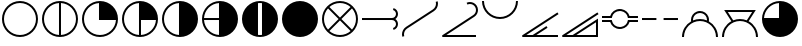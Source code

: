 SplineFontDB: 3.2
FontName: metsymb
FullName: metsymb
FamilyName: metsymb
Weight: Regular
Copyright: Copyright (c) 2021-2022, MeteoSwiss. Created by F.P.A. Vogt; frederic.vogt@meteoswiss.ch
UComments: "2021-8-23: Created with FontForge (http://fontforge.org)"
FontLog: "DESCRIPTION:+AAoA-metsymb - a vectorial font of professional meteorological symbols. +AAoACgAA-CONTRIBUTORS:+AAoA-Created by F.P.A. Vogt; frederic.vogt@meteoswiss.ch+AAoA-See https://github.com/MeteoSwiss/metsymb for details.+AAoACgAA-CHANGELOG:+AAoA-See https://github.com/MeteoSwiss/metsymb for details."
Version: 001.100
ItalicAngle: 0
UnderlinePosition: -100
UnderlineWidth: 50
Ascent: 800
Descent: 200
InvalidEm: 0
LayerCount: 2
Layer: 0 0 "Back" 1
Layer: 1 0 "Fore" 0
XUID: [1021 554 1435977245 4491033]
FSType: 0
OS2Version: 0
OS2_WeightWidthSlopeOnly: 0
OS2_UseTypoMetrics: 1
CreationTime: 1629714157
ModificationTime: 1662824881
PfmFamily: 33
TTFWeight: 400
TTFWidth: 5
LineGap: 90
VLineGap: 0
OS2TypoAscent: 0
OS2TypoAOffset: 1
OS2TypoDescent: 0
OS2TypoDOffset: 1
OS2TypoLinegap: 90
OS2WinAscent: 0
OS2WinAOffset: 1
OS2WinDescent: 0
OS2WinDOffset: 1
HheadAscent: 0
HheadAOffset: 1
HheadDescent: 0
HheadDOffset: 1
OS2Vendor: '    '
MarkAttachClasses: 1
DEI: 91125
LangName: 1033
Encoding: TeX-Base-Encoding
UnicodeInterp: none
NameList: ΤεΧ Names
DisplaySize: -48
AntiAlias: 1
FitToEm: 0
WinInfo: 0 32 12
BeginPrivate: 0
EndPrivate
TeXData: 1 0 0 346030 173015 115343 0 1048576 115343 783286 444596 497025 792723 393216 433062 380633 303038 157286 324010 404750 52429 2506097 1059062 262144
BeginChars: 256 20

StartChar: zero
Encoding: 48 48 0
Width: 1000
HStem: -99.9424 50.0029<159.382 347.196 409.378 900.09>
VStem: 900.09 50.0039<-100.021 -99.9424 -49.9395 268.601>
LayerCount: 2
Fore
SplineSet
950.09375 360.671875 m 1
 950.09375 207.107421875 950.09375 53.54296875 950.09375 -100.021484375 c 1
 900.08984375 -100.021484375 l 1
 900.08984375 -99.9423828125 l 1
 74.966796875 -99.9423828125 l 2
 61.16796875 -99.9423828125 49.96484375 -88.740234375 49.96484375 -74.94140625 c 0
 49.96484375 -66.1513671875 54.5107421875 -58.4150390625 61.376953125 -53.9560546875 c 2
 936.4453125 514.217773438 l 1
 963.624023438 472.249023438 l 1
 159.381835938 -49.939453125 l 1
 317.545451175 -49.939453125 l 1
 528.394577238 86.9309895833 739.244642488 223.801432292 950.09375 360.671875 c 1
900.08984375 -49.939453125 m 1
 900.08984375 268.600585938 l 1
 409.377785428 -49.939453125 l 1
 900.08984375 -49.939453125 l 1
EndSplineSet
Validated: 524289
EndChar

StartChar: exclam
Encoding: 33 33 1
Width: 1000
HStem: -99.9424 50.0029<374.232 625.752> 750.045 50.0039<374.232 625.752>
VStem: 49.9648 50.0029<224.274 475.781> 900.09 50.0039<224.274 475.781>
LayerCount: 2
Fore
SplineSet
925.091796875 350.052734375 m 1025
900.08984375 350.052734375 m 0
 900.08984375 570.939453125 720.994140625 750.044921875 499.959960938 750.044921875 c 0
 279.0703125 750.044921875 99.9677734375 570.942382812 99.9677734375 350.052734375 c 0
 99.9677734375 129.026367188 279.063476562 -49.939453125 499.959960938 -49.939453125 c 0
 721.001953125 -49.939453125 900.08984375 129.030273438 900.08984375 350.052734375 c 0
950.09375 350.052734375 m 0
 950.09375 101.432617188 748.5625 -99.9423828125 499.959960938 -99.9423828125 c 0
 251.490234375 -99.9423828125 49.96484375 101.436523438 49.96484375 350.052734375 c 0
 49.96484375 598.530273438 251.482421875 800.048828125 499.959960938 800.048828125 c 0
 748.569335938 800.048828125 950.09375 598.534179688 950.09375 350.052734375 c 0
EndSplineSet
Validated: 524289
EndChar

StartChar: quotedbl
Encoding: 34 34 2
Width: 1000
Flags: W
HStem: -99.9424 50.7712<376.788 474.959 524.962 623.19> 749.276 50.7727<376.785 474.959 524.962 623.192>
VStem: 49.9648 50.0029<226.576 473.479> 474.959 50.0029<-49.1712 749.276> 900.09 50.0039<226.575 473.48>
LayerCount: 2
Fore
SplineSet
950.09375 350.052734375 m 0
 950.09375 101.432617188 748.5625 -99.9423828125 499.959960938 -99.9423828125 c 0
 251.490234375 -99.9423828125 49.96484375 101.436523438 49.96484375 350.052734375 c 0
 49.96484375 598.530273438 251.482421875 800.048828125 499.959960938 800.048828125 c 0
 748.569335938 800.048828125 950.09375 598.534179688 950.09375 350.052734375 c 0
524.961914062 -49.1721349261 m 1
 734.350038417 -36.2812131617 900.08984375 137.426566619 900.08984375 350.052734375 c 0
 900.08984375 562.548037825 734.34324306 736.376304383 524.961914062 749.276987556 c 1
 524.961914062 -49.1721349261 l 1
474.958984375 -49.1712298946 m 1
 474.958984375 749.276084052 l 1
 265.712859255 736.368295221 99.9677734375 562.545829824 99.9677734375 350.052734375 c 0
 99.9677734375 137.427872842 265.706914073 -36.2732246255 474.958984375 -49.1712298946 c 1
EndSplineSet
Validated: 524289
EndChar

StartChar: numbersign
Encoding: 35 35 3
Width: 1000
HStem: -99.9424 50.0029<374.232 623.45> 325.051 474.998<476.807 633.819>
VStem: 49.9648 50.0029<224.274 473.479> 474.959 475.135<326.888 483.851>
LayerCount: 2
Fore
SplineSet
950.09375 350.052734375 m 0
 950.09375 101.432617188 748.5625 -99.9423828125 499.959960938 -99.9423828125 c 0
 251.490234375 -99.9423828125 49.96484375 101.436523438 49.96484375 350.052734375 c 0
 49.96484375 598.530273438 251.482421875 800.048828125 499.959960938 800.048828125 c 0
 748.569335938 800.048828125 950.09375 598.534179688 950.09375 350.052734375 c 0
899.321863134 325.05078125 m 1
 474.958984375 325.05078125 l 1
 474.958984375 749.276084052 l 1
 265.712859255 736.368295221 99.9677734375 562.545829824 99.9677734375 350.052734375 c 0
 99.9677734375 129.026367188 279.063476562 -49.939453125 499.959960938 -49.939453125 c 0
 712.604023841 -49.939453125 886.421306635 115.68960245 899.321863134 325.05078125 c 1
EndSplineSet
Validated: 524289
EndChar

StartChar: dollar
Encoding: 36 36 4
Width: 1000
HStem: -99.9424 50.7712<376.788 474.959 524.962 623.19> 325.051 474.998<524.962 633.819>
VStem: 49.9648 50.0029<226.576 473.479> 474.959 475.135<326.888 483.851> 474.959 50.0029<-49.1712 325.051>
LayerCount: 2
Fore
SplineSet
950.09375 350.052734375 m 0xf0
 950.09375 101.432617188 748.5625 -99.9423828125 499.959960938 -99.9423828125 c 0
 251.490234375 -99.9423828125 49.96484375 101.436523438 49.96484375 350.052734375 c 0
 49.96484375 598.530273438 251.482421875 800.048828125 499.959960938 800.048828125 c 0
 748.569335938 800.048828125 950.09375 598.534179688 950.09375 350.052734375 c 0xf0
524.961914062 325.05078125 m 1xe8
 524.961914062 -49.1721349261 l 1
 726.080730337 -36.7903108187 886.930732691 123.957000805 899.321863134 325.05078125 c 1
 524.961914062 325.05078125 l 1xe8
474.958984375 -49.1712298946 m 1
 474.958984375 749.276084052 l 1
 265.712859255 736.368295221 99.9677734375 562.545829824 99.9677734375 350.052734375 c 0
 99.9677734375 137.427872842 265.706914073 -36.2732246255 474.958984375 -49.1712298946 c 1
EndSplineSet
Validated: 524289
EndChar

StartChar: percent
Encoding: 37 37 5
Width: 1000
HStem: -99.9424 899.991<476.808 633.816>
VStem: 49.9648 50.0029<226.576 473.479> 474.959 475.135<216.203 483.851>
LayerCount: 2
Fore
SplineSet
950.09375 350.052734375 m 0
 950.09375 101.432617188 748.5625 -99.9423828125 499.959960938 -99.9423828125 c 0
 251.490234375 -99.9423828125 49.96484375 101.436523438 49.96484375 350.052734375 c 0
 49.96484375 598.530273438 251.482421875 800.048828125 499.959960938 800.048828125 c 0
 748.569335938 800.048828125 950.09375 598.534179688 950.09375 350.052734375 c 0
474.958984375 -49.1712298946 m 1
 474.958984375 749.276084052 l 1
 265.712859255 736.368295221 99.9677734375 562.545829824 99.9677734375 350.052734375 c 0
 99.9677734375 137.427872842 265.706914073 -36.2732246255 474.958984375 -49.1712298946 c 1
EndSplineSet
Validated: 524289
EndChar

StartChar: ampersand
Encoding: 38 38 6
Width: 1000
HStem: -99.9424 899.991<476.808 633.816> 325.051 50.0039<100.737 474.959>
VStem: 49.9648 50.7709<226.829 325.051 375.055 473.228>
LayerCount: 2
Fore
SplineSet
950.09375 350.052734375 m 0xa0
 950.09375 101.432617188 748.5625 -99.9423828125 499.959960938 -99.9423828125 c 0
 251.490234375 -99.9423828125 49.96484375 101.436523438 49.96484375 350.052734375 c 0
 49.96484375 598.530273438 251.482421875 800.048828125 499.959960938 800.048828125 c 0
 748.569335938 800.048828125 950.09375 598.534179688 950.09375 350.052734375 c 0xa0
474.958984375 325.05078125 m 1x60
 100.735753658 325.05078125 l 1
 113.126716139 123.958718117 273.970908554 -36.7826056998 474.958984375 -49.1712298946 c 1
 474.958984375 325.05078125 l 1x60
474.958984375 375.0546875 m 1
 474.958984375 749.276084052 l 1
 273.981435438 736.878359793 113.134876642 576.032106437 100.736671503 375.0546875 c 1
 474.958984375 375.0546875 l 1
EndSplineSet
Validated: 524289
EndChar

StartChar: quoteright
Encoding: 39 8217 7
Width: 1000
HStem: -99.9424 474.997<366.166 474.959>
VStem: 474.959 475.135<375.055 483.851>
LayerCount: 2
Fore
SplineSet
950.09375 350.052734375 m 0
 950.09375 101.432617188 748.5625 -99.9423828125 499.959960938 -99.9423828125 c 0
 251.490234375 -99.9423828125 49.96484375 101.436523438 49.96484375 350.052734375 c 0
 49.96484375 598.530273438 251.482421875 800.048828125 499.959960938 800.048828125 c 0
 748.569335938 800.048828125 950.09375 598.534179688 950.09375 350.052734375 c 0
100.736671503 375.0546875 m 1
 474.958984375 375.0546875 l 1
 474.958984375 749.276084052 l 1
 273.981435438 736.878359793 113.134876642 576.032106437 100.736671503 375.0546875 c 1
EndSplineSet
Validated: 524289
EndChar

StartChar: parenleft
Encoding: 40 40 8
Width: 1000
HStem: -100.012 50.0723<450.772 549.197> 750.045 50.0039<452.341 547.591>
VStem: 49.9648 399.991<215.572 483.85> 549.965 400.129<210.687 483.851>
LayerCount: 2
Fore
SplineSet
925.091796875 350.052734375 m 1025
950.03515625 350.063476562 m 1024
449.956054688 746.948873553 m 1
 449.956054688 -46.845797688 l 1
 466.337123291 -48.8876743002 483.025710904 -49.939453125 499.959960938 -49.939453125 c 0
 516.895076524 -49.939453125 533.583927966 -48.8889282686 549.96484375 -46.8494525727 c 1
 549.96484375 746.952523342 l 1
 533.58386246 748.993534722 516.895005582 750.044921875 499.959960938 750.044921875 c 0
 483.02577309 750.044921875 466.337180709 748.992282137 449.956054688 746.948873553 c 1
193.89945394 20.1553839351 m 0
 105.371176931 102.319966647 49.9648443106 219.692762567 49.96484375 350.052734375 c 0
 49.96484375 598.530273438 251.482421875 800.048828125 499.959960938 800.048828125 c 0
 748.569335938 800.048828125 950.09375 598.534179688 950.09375 350.052734375 c 0
 950.09375 220.321606853 895.220807386 103.45438309 807.420130668 21.3493736798 c 0
 726.968430827 -53.9303462207 618.854032788 -100.011718025 499.959960938 -100.01171875 c 0
 381.761733179 -100.01171875 274.197883229 -54.4173128592 193.89945394 20.1553839351 c 0
EndSplineSet
Validated: 524289
EndChar

StartChar: parenright
Encoding: 41 41 9
Width: 1000
HStem: -100.012 900.012<366.173 633.811>
VStem: 50.0234 900.012<216.213 483.85>
LayerCount: 2
Fore
SplineSet
950.03515625 350.063476562 m 0
 950.03515625 101.4609375 748.5625 -100.01171875 499.959960938 -100.01171875 c 0
 251.49609375 -100.01171875 50.0234375 101.4609375 50.0234375 350.063476562 c 0
 50.0234375 598.52734375 251.49609375 800 499.959960938 800 c 0
 748.5625 800 950.03515625 598.52734375 950.03515625 350.063476562 c 0
950.03515625 350.063476562 m 1024
EndSplineSet
Validated: 524289
EndChar

StartChar: asterisk
Encoding: 42 42 10
Width: 1000
HStem: -99.9424 50.0029<376.788 623.19> 750.045 50.0039<374.904 625.083>
VStem: 49.9648 50.0029<224.913 475.149> 900.09 50.0039<226.828 473.229>
LayerCount: 2
Fore
SplineSet
925.091796875 350.052734375 m 1025
950.09375 350.052734375 m 0
 950.09375 101.432617188 748.5625 -99.9423828125 499.959960938 -99.9423828125 c 0
 251.490234375 -99.9423828125 49.96484375 101.436523438 49.96484375 350.052734375 c 0
 49.96484375 598.530273438 251.482421875 800.048828125 499.959960938 800.048828125 c 0
 748.569335938 800.048828125 950.09375 598.534179688 950.09375 350.052734375 c 0
500.029067097 385.407629099 m 1
 764.62236874 650.061554561 l 1
 694.093873327 712.286281978 601.44760804 750.044921875 499.959960938 750.044921875 c 0
 398.543508709 750.044921875 305.935687728 712.290498424 235.426299364 650.07145289 c 1
 500.029067097 385.407629099 l 1
535.375805699 350.052734375 m 1
 800.011389675 85.3560867688 l 1
 862.299410651 155.866610586 900.08984375 248.522769909 900.08984375 350.052734375 c 0
 900.08984375 451.533585295 862.287897614 544.195617369 799.984328209 614.722314271 c 1
 535.375805699 350.052734375 l 1
464.682271058 350.052734375 m 1
 200.06690249 614.728731818 l 1
 137.773034103 544.201660243 99.9677734375 451.537443447 99.9677734375 350.052734375 c 0
 99.9677734375 248.518648232 137.761587639 155.860422682 200.039836489 85.34966473 c 1
 464.682271058 350.052734375 l 1
500.029067097 314.697839651 m 1
 235.400166738 50.0078772039 l 1
 305.911821693 -12.2055099823 398.529160744 -49.939453125 499.959960938 -49.939453125 c 0
 601.462225622 -49.939453125 694.117891807 -12.2012283611 764.648511583 50.0177653562 c 1
 500.029067097 314.697839651 l 1
EndSplineSet
Validated: 524289
EndChar

StartChar: plus
Encoding: 43 43 11
Width: 1000
HStem: 80.0635 48.2871<836.974 865.265> 325.051 50.0039<50.0234 861.771> 571.603 48.3203<836.924 865.229>
VStem: 900.09 50.0039<163.72 286.8 413.305 536.316>
LayerCount: 2
Fore
SplineSet
50.0234375 325.05078125 m 1
 50.0234375 375.0546875 l 1
 799.963867188 375.0546875 l 2
 855.240234375 375.0546875 900.08984375 419.830078125 900.08984375 475.04296875 c 0
 900.08984375 520.245117188 869.678710938 559.911132812 825.890625 571.602539062 c 1
 838.79296875 619.922851562 l 1
 904.435546875 602.396484375 950.09375 542.841796875 950.09375 475.04296875 c 0
 950.09375 422.859317753 923.397234848 376.91956885 882.949533907 350.052734375 c 1
 923.397234848 323.1858999 950.09375 277.246150997 950.09375 225.0625 c 0
 950.09375 157.115234375 904.409179688 97.7294921875 838.862304688 80.0634765625 c 1
 825.834960938 128.350585938 l 1
 869.705078125 140.173828125 900.08984375 179.733398438 900.08984375 225.0625 c 0
 900.08984375 280.275390625 855.240234375 325.05078125 799.963867188 325.05078125 c 2
 50.0234375 325.05078125 l 1
EndSplineSet
Validated: 524289
EndChar

StartChar: comma
Encoding: 44 44 12
Width: 1000
VStem: 49.9648 50.0029<-82.9108 48.3069> 900.045 50.0039<650.775 782.822>
LayerCount: 2
Fore
SplineSet
99.9677734375 -34.5634765625 m 0
 99.9677734375 -49.7900390625 102.005859375 -64.9775390625 106.010742188 -79.9052734375 c 1
 57.7060546875 -92.865234375 l 1
 52.6123046875 -73.8798828125 49.96484375 -54.3408203125 49.96484375 -34.5634765625 c 0
 49.96484375 41.5693359375 88.4833984375 112.666015625 152.466796875 154.130859375 c 2
 820.389648438 587.791015625 l 2
 870.819335938 620.614257812 900.044921875 676.365234375 900.044921875 734.557617188 c 0
 900.044921875 749.560546875 898.099609375 764.784179688 894.052734375 779.85546875 c 1
 942.350585938 792.838867188 l 1
 947.53515625 773.534179688 950.048828125 753.963867188 950.048828125 734.557617188 c 0
 950.048828125 659.6953125 912.587890625 588.139648438 847.614257812 545.8515625 c 2
 179.645507812 112.161132812 l 2
 130.077148438 80.0380859375 99.9677734375 24.6279296875 99.9677734375 -34.5634765625 c 0
EndSplineSet
Validated: 524289
EndChar

StartChar: hyphen
Encoding: 45 45 13
Width: 1000
HStem: -99.9424 50.0029<159.372 900.012> 722.035 50.0039<679.11 827.233>
VStem: 900.062 50.0029<495.18 650.064>
LayerCount: 2
Fore
SplineSet
900.01171875 -49.939453125 m 1
 900.01171875 -99.9423828125 l 1
 74.966796875 -99.9423828125 l 2
 61.16796875 -99.9423828125 49.96484375 -88.740234375 49.96484375 -74.94140625 c 0
 49.96484375 -66.1513671875 54.509765625 -58.416015625 61.3759765625 -53.95703125 c 2
 831.70703125 446.276367188 l 2
 875.915039062 474.99609375 900.0625 523.108398438 900.0625 572.268554688 c 0
 900.0625 600.168945312 892.26171875 628.44140625 875.861328125 653.686523438 c 0
 847.41015625 697.4765625 799.3828125 722.03515625 749.869140625 722.03515625 c 0
 728.641601562 722.03515625 707.057617188 717.506835938 686.599609375 707.990234375 c 1
 686.599609375 707.990234375 665.553636135 753.235471409 665.553636135 753.355238195 c 0
 665.553636135 753.355368508 665.553661051 753.355445399 665.553710938 753.35546875 c 0
 692.689453125 765.978515625 721.418945312 772.0390625 749.869140625 772.0390625 c 0
 815.805664062 772.0390625 879.793945312 739.409179688 917.822265625 680.877929688 c 0
 939.622070312 647.322265625 950.065429688 609.610351562 950.065429688 572.268554688 c 0
 950.065429688 506.853515625 917.948242188 442.676757812 858.897460938 404.313476562 c 2
 159.372070312 -49.939453125 l 1
 900.01171875 -49.939453125 l 1
EndSplineSet
Validated: 524289
EndChar

StartChar: period
Encoding: 46 46 14
Width: 1000
HStem: 349.994 50.0029<374.232 625.752>
VStem: 49.9648 50.0029<676.815 799.989> 900.09 50.0039<676.813 799.989>
LayerCount: 2
Fore
SplineSet
49.96484375 799.989257812 m 1
 99.9677734375 799.989257812 l 1
 99.9677734375 579.099609375 279.0703125 399.997070312 499.959960938 399.997070312 c 0
 720.994140625 399.997070312 900.08984375 579.103515625 900.08984375 799.989257812 c 1
 950.09375 799.989257812 l 1
 950.09375 551.508789062 748.569335938 349.994140625 499.959960938 349.994140625 c 0
 251.482421875 349.994140625 49.96484375 551.51171875 49.96484375 799.989257812 c 1
EndSplineSet
Validated: 524289
EndChar

StartChar: slash
Encoding: 47 47 15
Width: 1000
HStem: -99.9424 50.0029<159.382 317.545 409.371 950.035>
LayerCount: 2
Fore
SplineSet
950.03515625 -99.9423828125 m 1
 74.966796875 -99.9423828125 l 2
 61.16796875 -99.9423828125 49.96484375 -88.740234375 49.96484375 -74.94140625 c 0
 49.96484375 -66.1513671875 54.5107421875 -58.4150390625 61.376953125 -53.9560546875 c 2
 936.4453125 514.217773438 l 1
 963.624023438 472.249023438 l 1
 159.381835938 -49.939453125 l 1
 317.545279453 -49.939453125 l 1
 661.385742188 173.286132812 l 1
 661.385742188 173.286132812 688.562568246 131.425242631 688.562568246 131.31562562 c 0
 688.562568246 131.315525361 688.562545511 131.315460028 688.5625 131.315429688 c 2
 409.370656837 -49.939453125 l 1
 950.03515625 -49.939453125 l 1
 950.03515625 -99.9423828125 l 1
EndSplineSet
Validated: 524289
EndChar

StartChar: one
Encoding: 49 49 16
Width: 1000
HStem: 89.002 50.0039<408.165 583.681> 275.027 50.0039<50.0234 261.223 731.545 950.035> 375.074 50.0039<50.0234 261.218 731.536 950.035> 561.002 50.0039<408.051 583.676>
LayerCount: 2
Fore
SplineSet
50.0234375 375.07421875 m 1
 50.0234375 425.078125 l 1
 254.959960938 425.078125 l 1
 283.969726562 535.225585938 384.072265625 611.005859375 496.235351562 611.005859375 c 0
 510.7109375 611.005859375 525.33203125 609.749023438 540.008789062 607.154296875 c 0
 636.475585938 590.172851562 713.45703125 518.40625 738.296875 425.078125 c 1
 950.03515625 425.078125 l 1
 950.03515625 375.07421875 l 1
 865.787109375 375.07421875 781.540039062 375.07421875 697.29296875 375.07421875 c 1
 693.629882812 395.677734375 l 2
 678.912109375 478.466796875 614.15625 543.322265625 531.294921875 557.909179688 c 0
 519.486328125 559.997070312 507.75390625 561.001953125 496.235351562 561.001953125 c 0
 401.07421875 561.001953125 316.732421875 492.768554688 299.685546875 395.727539062 c 2
 296.056640625 375.07421875 l 1
 214.045898438 375.07421875 132.034179688 375.07421875 50.0234375 375.07421875 c 1
496.439453125 89.001953125 m 0
 384.202148438 89.001953125 283.989257812 164.803710938 254.959960938 275.02734375 c 1
 50.0234375 275.02734375 l 1
 50.0234375 325.03125 l 1
 132.034179688 325.03125 214.045898438 325.03125 296.056640625 325.03125 c 1
 299.685546875 304.377929688 l 2
 316.743164062 207.27734375 401.185546875 139.005859375 496.439453125 139.005859375 c 0
 507.901367188 139.005859375 519.546875 139.995117188 531.294921875 142.05859375 c 0
 614.151367188 156.64453125 678.907226562 221.489257812 693.62890625 304.420898438 c 2
 697.287109375 325.03125 l 1
 781.536132812 325.03125 865.78515625 325.03125 950.03515625 325.03125 c 1
 950.03515625 275.02734375 l 1
 738.303710938 275.02734375 l 1
 713.47265625 181.58203125 636.487304688 109.796875 540.008789062 92.8134765625 c 0
 525.41015625 90.2490234375 510.83984375 89.001953125 496.439453125 89.001953125 c 0
EndSplineSet
Validated: 524289
EndChar

StartChar: two
Encoding: 50 50 17
Width: 1000
HStem: 325.051 50.0039<50.0234 409.973 589.947 950.035>
LayerCount: 2
Fore
SplineSet
50.0234375 325.05078125 m 1
 50.0234375 375.0546875 l 1
 409.97265625 375.0546875 l 1
 409.97265625 325.05078125 l 1
 50.0234375 325.05078125 l 1
589.947265625 325.05078125 m 1
 589.947265625 375.0546875 l 1
 950.03515625 375.0546875 l 1
 950.03515625 325.05078125 l 1
 589.947265625 325.05078125 l 1
EndSplineSet
Validated: 524289
EndChar

StartChar: three
Encoding: 51 51 18
Width: 1000
HStem: 299.971 50.0029<371.679 628.312> 505.065 50.0039<418.323 582.805>
VStem: 49.9648 50.0029<-100.021 28.2599> 275.017 50.0039<315.115 412.738> 675.031 49.9771<315.076 411.708> 900.09 50.0039<-100.021 28.2584>
LayerCount: 2
Fore
SplineSet
99.9677734375 -100.021484375 m 1
 49.96484375 -100.021484375 l 1
 49.96484375 67.8807974739 141.978408783 214.341012284 278.318671084 291.672292303 c 1
 276.099898252 304.444877194 275.016601567 317.251206303 275.016601562 329.969726562 c 0
 275.016601562 421.83203125 331.669921875 508.145507812 423.041015625 541.393554688 c 0
 448.39453125 550.65234375 474.41015625 555.069335938 500.067382812 555.069335938 c 0
 591.92578125 555.069335938 678.193359375 498.305664062 711.42578125 406.975585938 c 0
 720.480957031 382.131347656 725.008544922 356.066650391 725.008544922 330.002075195 c 0
 725.008544922 317.172668986 723.911615464 304.343292352 721.717756547 291.65950271 c 1
 858.087703868 214.325360007 950.09375 67.8730691749 950.09375 -100.021484375 c 1
 900.08984375 -100.021484375 l 1
 900.08984375 120.864257812 720.994140625 299.970703125 499.959960938 299.970703125 c 0
 279.0703125 299.970703125 99.9677734375 120.868164062 99.9677734375 -100.021484375 c 1
325.671825426 314.962636956 m 1
 379.278972219 337.51095094 438.167367312 349.973632818 499.959960938 349.973632812 c 0
 561.805657478 349.973632812 620.737510795 337.502939813 674.377945999 314.940812516 c 1
 674.81364476 319.952686833 675.031494141 324.977506847 675.031494141 330.002319336 c 0
 675.031494141 350.240478516 671.497558594 370.478515625 664.4296875 389.870117188 c 0
 638.591796875 460.875976562 571.5234375 505.065429688 500.067382812 505.065429688 c 0
 480.252929688 505.065429688 460.022460938 501.65625 440.17578125 494.407226562 c 0
 369.1640625 468.568359375 325.020507812 401.474609375 325.020507812 329.969726562 c 0
 325.020507812 324.98931995 325.235365914 319.982720171 325.671825426 314.962636956 c 1
EndSplineSet
Validated: 524289
EndChar

StartChar: four
Encoding: 52 52 19
Width: 1000
HStem: 299.971 50.0029<370.885 629.117> 525.008 50.0029<195.755 804.186>
VStem: 49.9648 50.0029<-100.021 28.2599> 900.09 50.0039<-100.021 28.2584>
LayerCount: 2
Fore
SplineSet
104.110351562 575.010742188 m 1
 895.790039062 575.010742188 l 1
 835.748182627 481.645146196 775.786182508 388.403493862 715.720551858 295.000190596 c 1
 855.383332975 218.594350684 950.09375 70.3226950594 950.09375 -100.021484375 c 1
 900.08984375 -100.021484375 l 1
 900.08984375 120.864257812 720.994140625 299.970703125 499.959960938 299.970703125 c 0
 279.0703125 299.970703125 99.9677734375 120.868164062 99.9677734375 -100.021484375 c 1
 49.96484375 -100.021484375 l 1
 49.96484375 70.3314499998 144.68401695 218.611825172 284.316799782 295.014077575 c 1
 104.110351562 575.010742188 l 1
670.207774924 316.670148108 m 1
 804.185546875 525.0078125 l 1
 195.754882812 525.0078125 l 1
 329.83051463 316.687282781 l 1
 382.318810134 338.145578023 439.761230349 349.973632812 499.959960938 349.973632812 c 0
 560.207026959 349.973632812 617.688940944 338.139309725 670.207774924 316.670148108 c 1
EndSplineSet
Validated: 524289
EndChar
EndChars
EndSplineFont
